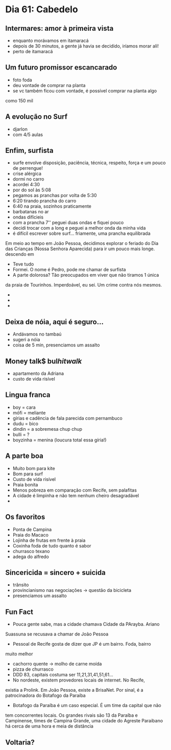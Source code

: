 * Dia 61: Cabedelo


** Intermares: amor à primeira vista
+ enquanto morávamos em itamaracá
+ depois de 30 minutos, a gente já havia se decidido, iríamos morar ali!
+ perto de itamaracá

** Um futuro promissor escancarado
+ foto foda
+ deu vontade de comprar na planta
+ se vc também ficou com vontade, é possível comprar na planta algo
como 150 mil

** A evolução no Surf
+ djarlon
+ com 4/5 aulas
  
** Enfim, surfista

+ surfe envolve disposição, paciência, técnica, respeito, força e um pouco de perrengue!
+ crise alérgica
+ dormi no carro
+ acordei 4:30
+ por do sol às 5:08
+ pegamos as pranchas por volta de 5:30
+ 6:20 tirando prancha do carro
+ 6:40 na praia, sozinhos praticamente
+ barbatanas no ar
+ ondas difícieis
+ com a prancha 7'' peguei duas ondas e fiquei pouco
+ decidi trocar com a long e peguei a melhor onda da minha vida
+ é difícil escrever sobre surf... friamente, uma prancha equilibrada
Em meio ao tempo em João Pessoa, decidimos explorar o feriado do Dia
das Crianças (Nossa Senhora Aparecida) para ir um pouco mais longe.
descendo em 
+ Teve tudo
+ Formei. O nome é Pedro, pode me chamar de surfista
+ A parte dolorosa? Tão preocupados em viver que não tiramos 1 única
da praia de Tourinhos. Imperdoável, eu sei. Um crime contra nós mesmos.
+ 
+ 
+ 

** Deixa de nóia, aqui é seguro...
+ Andávamos no tambaú
+ sugeri a nóia
+ coisa de 5 min, presenciamos um assalto

** Money talk$ bul$hit walk$
+ apartamento da Adriana
+ custo de vida risível
  
** Lingua franca
+ boy = cara
+ mófi = meliante
+ gírias e cadência de fala parecida com pernambuco
+ dudu = bico
+ dindin = a sobremesa chup chup
+ bulli = ?
+ boyzinha = menina (loucura total essa gíria!)
  
** A parte boa
+ Muito bom para kite
+ Bom para surf
+ Custo de vída risível
+ Praia bonita
+ Menos pobreza em comparação com Recife, sem palafitas
+ A cidade é limpinha e não tem nenhum cheiro desagradável
+ 

** Os favoritos
+ Ponta de Campina
+ Praia do Macaco
+ Lojinha de frutas em frente à praia
+ Coxinha foda de tudo quanto é sabor
+ churrasco texano
+ adega do alfredo
  
** Sincericida = sincero + suicida
+ trânsito
+ provincianismo nas negociações -> questão da bicicleta
+ presenciamos um assalto

** Fun Fact
+ Pouca gente sabe, mas a cidade chamava Cidade da PArayba. Ariano
Suassuna se recusava a chamar de João Pessoa
+ Pessoal de Recife gosta de dizer que JP é um bairro. Foda, bairro
muito melhor
+ cachorro quente -> molho de carne moída
+ pizza de churrasco
+ DDD 83, capitais costuma ser 11,21,31,41,51,61...
+ No nordeste, existem provedores locais de internet. No Recife,
existia a Prolink. Em João Pessoa, existe a BrisaNet. Por sinal, é a
patrocinadora do Botafogo da Paraíba
+ Botafogo da Paraíba é um caso especial. É um time da capital que não
tem concorrentes locais. Os grandes rivais são 13 da Paraíba e
Campinense, times de Campina Grande, uma cidade do Agreste Paraibano
há cerca de uma hora e meia de distância
  

** Voltaria?
